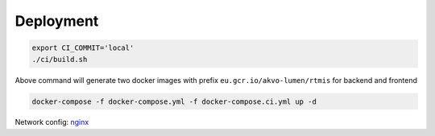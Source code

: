 Deployment
----------

.. code:: bash

   export CI_COMMIT='local'
   ./ci/build.sh

Above command will generate two docker images with prefix
``eu.gcr.io/akvo-lumen/rtmis`` for backend and frontend

.. code:: bash

   docker-compose -f docker-compose.yml -f docker-compose.ci.yml up -d

Network config:
`nginx <https://github.com/akvo/rtmis/blob/main/frontend/nginx/conf.d/default.conf>`__
